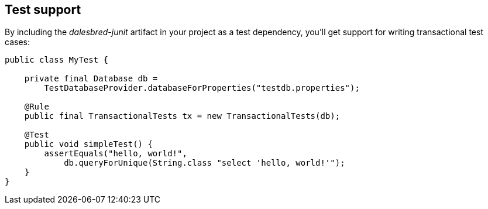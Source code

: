 == Test support

By including the _dalesbred-junit_ artifact in your project as a test dependency,
you'll get support for writing transactional test cases:

[source,java]
----
public class MyTest {

    private final Database db =
        TestDatabaseProvider.databaseForProperties("testdb.properties");

    @Rule
    public final TransactionalTests tx = new TransactionalTests(db);

    @Test
    public void simpleTest() {
        assertEquals("hello, world!",
            db.queryForUnique(String.class "select 'hello, world!'");
    }
}
----
